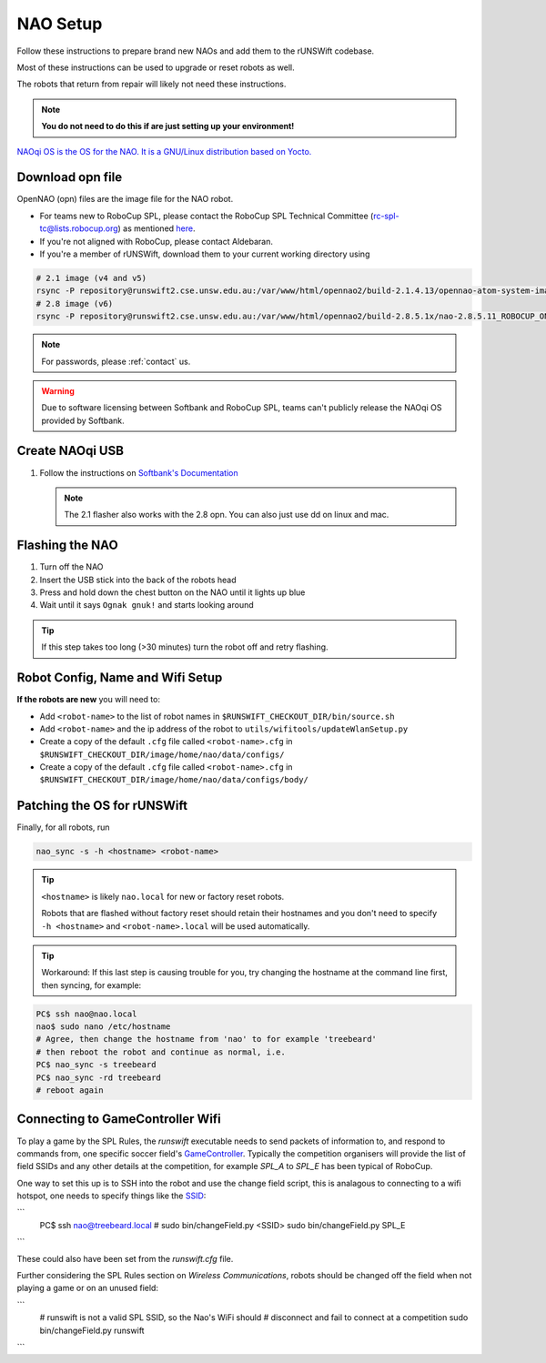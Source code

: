 #########
NAO Setup
#########

Follow these instructions to prepare brand new NAOs and add them to the rUNSWift codebase.

Most of these instructions can be used to upgrade or reset robots as well.

The robots that return from repair will likely not need these instructions.

.. note::
 **You do not need to do this if are just setting up your environment!**

`NAOqi OS is the OS for the NAO.  It is a GNU/Linux distribution based on Yocto.
<http://doc.aldebaran.com/2-8/dev/tools/opennao.html>`_


*****************
Download opn file
*****************

OpenNAO (opn) files are the image file for the NAO robot.

- For teams new to RoboCup SPL, please contact the RoboCup SPL Technical Committee (rc-spl-tc@lists.robocup.org) as mentioned `here <https://spl.robocup.org/v6-support/>`_.

- If you're not aligned with RoboCup, please contact Aldebaran.

- If you're a member of rUNSWift, download them to your current working directory using

.. code-block:: bash

    # 2.1 image (v4 and v5)
    rsync -P repository@runswift2.cse.unsw.edu.au:/var/www/html/opennao2/build-2.1.4.13/opennao-atom-system-image-2.1.4.13_2015-08-27.opn .
    # 2.8 image (v6)
    rsync -P repository@runswift2.cse.unsw.edu.au:/var/www/html/opennao2/build-2.8.5.1x/nao-2.8.5.11_ROBOCUP_ONLY_with_root.opn .

.. note::
    For passwords, please :ref:`contact` us. 

.. warning::
    Due to software licensing between Softbank and RoboCup SPL, teams can't publicly release the NAOqi OS provided by Softbank.


****************
Create NAOqi USB
****************

#.  Follow the instructions on
    `Softbank's Documentation <http://doc.aldebaran.com/2-1/software/naoflasher/naoflasher.html>`_

    .. note::
        The 2.1 flasher also works with the 2.8 opn.  You can also just use dd on linux and mac.


****************
Flashing the NAO
****************

#. Turn off the NAO
#. Insert the USB stick into the back of the robots head
#. Press and hold down the chest button on the NAO until it lights up blue
#. Wait until it says ``Ognak gnuk!`` and starts looking around

.. tip::
    If this step takes too long (>30 minutes) turn the robot off and retry flashing.

*********************************
Robot Config, Name and Wifi Setup
*********************************
**If the robots are new** you will need to:

* Add ``<robot-name>`` to the list of robot names in ``$RUNSWIFT_CHECKOUT_DIR/bin/source.sh``
* Add ``<robot-name>`` and the ip address of the robot to ``utils/wifitools/updateWlanSetup.py``
* Create a copy of the default ``.cfg`` file called ``<robot-name>.cfg`` in ``$RUNSWIFT_CHECKOUT_DIR/image/home/nao/data/configs/``
* Create a copy of the default ``.cfg`` file called ``<robot-name>.cfg`` in ``$RUNSWIFT_CHECKOUT_DIR/image/home/nao/data/configs/body/``

*********************************
Patching the OS for rUNSWift
*********************************
Finally, for all robots, run

.. code-block:: bash

    nao_sync -s -h <hostname> <robot-name>

.. tip::

    ``<hostname>`` is likely ``nao.local`` for new or factory reset robots.

    Robots that are flashed without factory reset should retain their hostnames and you don't
    need to specify ``-h <hostname>`` and ``<robot-name>.local`` will be used automatically.

.. tip::

    Workaround: If this last step is causing trouble for you, try changing the hostname at 
    the command line first, then syncing, for example:
    
.. code-block:: bash
    
    PC$ ssh nao@nao.local
    nao$ sudo nano /etc/hostname
    # Agree, then change the hostname from 'nao' to for example 'treebeard'
    # then reboot the robot and continue as normal, i.e.
    PC$ nao_sync -s treebeard
    PC$ nao_sync -rd treebeard
    # reboot again
    
*********************************
Connecting to GameController Wifi
*********************************

To play a game by the SPL Rules, the `runswift` executable needs to send packets of 
information to, and respond to commands from, one specific soccer field's 
`GameController <https://github.com/RoboCup-SPL/GameController3/>`_. Typically the
competition organisers will provide the list of field SSIDs and any other details 
at the competition, for example `SPL_A` to `SPL_E` has been typical of RoboCup.

One way to set this up is to SSH into the robot and use the change field script, this is 
analagous to connecting to a wifi hotspot, one needs to specify things like the 
`SSID <https://www.lifewire.com/definition-of-service-set-identifier-816547>`_:

```
    PC$ ssh nao@treebeard.local
    # sudo bin/changeField.py <SSID>
    sudo bin/changeField.py SPL_E
```

These could also have been set from the `runswift.cfg` file.

Further considering the SPL Rules section on `Wireless Communications`, robots should be
changed off the field when not playing a game or on an unused field:

```
    # runswift is not a valid SPL SSID, so the Nao's WiFi should 
    # disconnect and fail to connect at a competition
    sudo bin/changeField.py runswift
```
